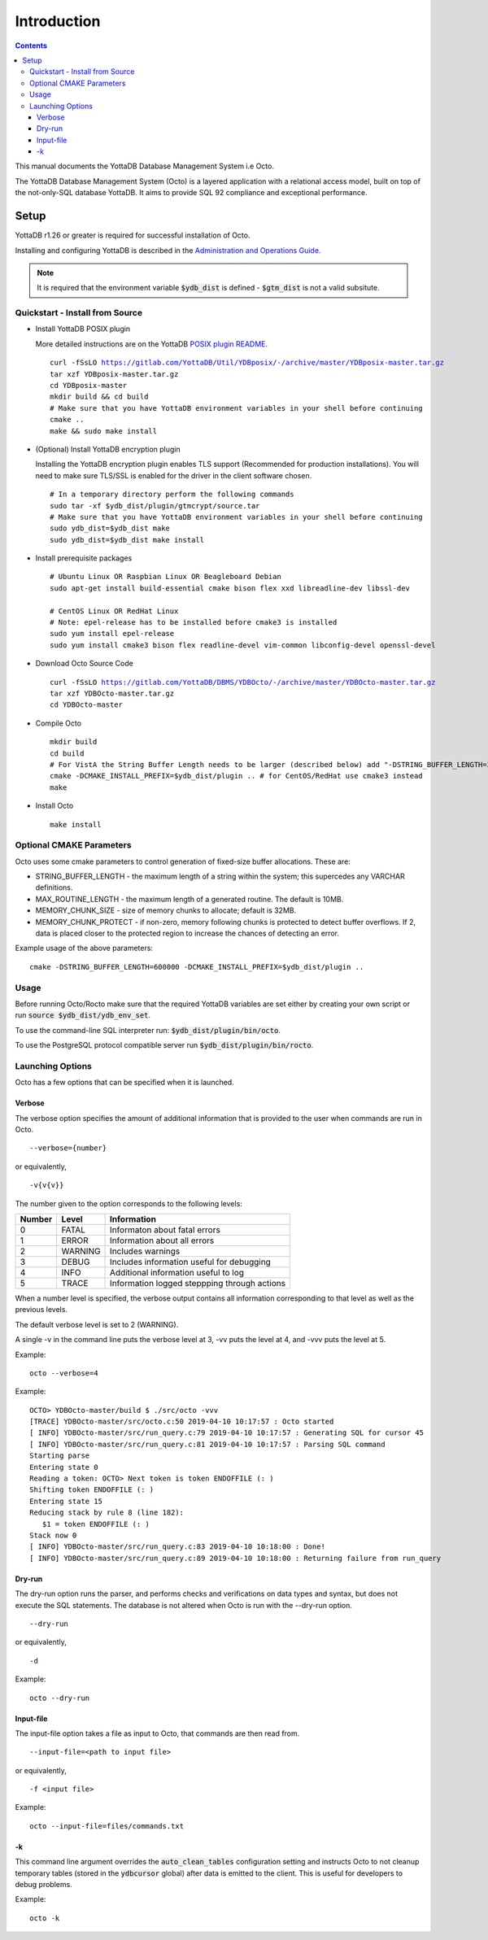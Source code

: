 
====================
Introduction
====================

.. contents::
   :depth: 3

This manual documents the YottaDB Database Management System i.e Octo.

The YottaDB Database Management System (Octo) is a layered application with a relational access model, built on top of the not-only-SQL database YottaDB. It aims to provide SQL 92 compliance and exceptional performance.

--------------------
Setup
--------------------

YottaDB r1.26 or greater is required for successful installation of Octo.

Installing and configuring YottaDB is described in the `Administration and Operations Guide <https://docs.yottadb.com/AdminOpsGuide/installydb.html>`_.

.. note::
   It is required that the environment variable :code:`$ydb_dist` is defined - :code:`$gtm_dist` is not a valid subsitute.

++++++++++++++++++++++++++++++++++
Quickstart - Install from Source
++++++++++++++++++++++++++++++++++

* Install YottaDB POSIX plugin

  More detailed instructions are on the YottaDB `POSIX plugin README <https://gitlab.com/YottaDB/Util/YDBposix/blob/master/README.md>`_.

  .. parsed-literal::

     curl -fSsLO https://gitlab.com/YottaDB/Util/YDBposix/-/archive/master/YDBposix-master.tar.gz
     tar xzf YDBposix-master.tar.gz
     cd YDBposix-master
     mkdir build && cd build
     \# Make sure that you have YottaDB environment variables in your shell before continuing
     cmake ..
     make && sudo make install

* (Optional) Install YottaDB encryption plugin

  Installing the YottaDB encryption plugin enables TLS support (Recommended for production installations). You will need to make sure TLS/SSL is enabled for the driver in the client software chosen.

  .. parsed-literal::

     \# In a temporary directory perform the following commands
     sudo tar -xf $ydb_dist/plugin/gtmcrypt/source.tar
     \# Make sure that you have YottaDB environment variables in your shell before continuing
     sudo ydb_dist=$ydb_dist make
     sudo ydb_dist=$ydb_dist make install

* Install prerequisite packages

  .. parsed-literal::

     \# Ubuntu Linux OR Raspbian Linux OR Beagleboard Debian
     sudo apt-get install build-essential cmake bison flex xxd libreadline-dev libssl-dev

     \# CentOS Linux OR RedHat Linux
     \# Note: epel-release has to be installed before cmake3 is installed
     sudo yum install epel-release
     sudo yum install cmake3 bison flex readline-devel vim-common libconfig-devel openssl-devel

* Download Octo Source Code

  .. parsed-literal::

     curl -fSsLO https://gitlab.com/YottaDB/DBMS/YDBOcto/-/archive/master/YDBOcto-master.tar.gz
     tar xzf YDBOcto-master.tar.gz
     cd YDBOcto-master

* Compile Octo

  .. parsed-literal::

     mkdir build
     cd build
     \# For VistA the String Buffer Length needs to be larger (described below) add "-DSTRING_BUFFER_LENGTH=300000" to the cmake command below
     cmake -DCMAKE_INSTALL_PREFIX=$ydb_dist/plugin .. # for CentOS/RedHat use cmake3 instead
     make

* Install Octo

  .. parsed-literal::

     make install

++++++++++++++++++++++++++
Optional CMAKE Parameters
++++++++++++++++++++++++++

Octo uses some cmake parameters to control generation of fixed-size buffer allocations. These are:

* STRING_BUFFER_LENGTH - the maximum length of a string within the system; this supercedes any VARCHAR definitions.
* MAX_ROUTINE_LENGTH - the maximum length of a generated routine. The default is 10MB.
* MEMORY_CHUNK_SIZE - size of memory chunks to allocate; default is 32MB.
* MEMORY_CHUNK_PROTECT - if non-zero, memory following chunks is protected to detect buffer overflows. If 2, data is placed closer to the protected region to increase the chances of detecting an error.

Example usage of the above parameters:

.. parsed-literal::

   cmake -DSTRING_BUFFER_LENGTH=600000 -DCMAKE_INSTALL_PREFIX=$ydb_dist/plugin ..

+++++++++++++++++
Usage
+++++++++++++++++

Before running Octo/Rocto make sure that the required YottaDB variables are set either by creating your own script or run :code:`source $ydb_dist/ydb_env_set`.

To use the command-line SQL interpreter run: :code:`$ydb_dist/plugin/bin/octo`.

To use the PostgreSQL protocol compatible server run :code:`$ydb_dist/plugin/bin/rocto`.

+++++++++++++++++++
Launching Options
+++++++++++++++++++

Octo has a few options that can be specified when it is launched.

~~~~~~~~~
Verbose
~~~~~~~~~

The verbose option specifies the amount of additional information that is provided to the user when commands are run in Octo.

.. parsed-literal::
   --verbose={number}

or equivalently,

.. parsed-literal::
   -v{v{v}}

The number given to the option corresponds to the following levels:

+-----------------+------------------------+---------------------------------------------+
| Number          | Level                  | Information                                 |
+=================+========================+=============================================+
| 0               | FATAL                  | Informaton about fatal errors               |
+-----------------+------------------------+---------------------------------------------+
| 1               | ERROR                  | Information about all errors                |
+-----------------+------------------------+---------------------------------------------+
| 2               | WARNING                | Includes warnings                           |
+-----------------+------------------------+---------------------------------------------+
| 3               | DEBUG                  | Includes information useful for debugging   |
+-----------------+------------------------+---------------------------------------------+
| 4               | INFO                   | Additional information useful to log        |
+-----------------+------------------------+---------------------------------------------+
| 5               | TRACE                  | Information logged steppping through actions|
+-----------------+------------------------+---------------------------------------------+

When a number level is specified, the verbose output contains all information corresponding to that level as well as the previous levels.

The default verbose level is set to 2 (WARNING).

A single -v in the command line puts the verbose level at 3, -vv puts the level at 4, and -vvv puts the level at 5.

Example:

.. parsed-literal::
   octo --verbose=4

Example:

.. parsed-literal::
   OCTO> YDBOcto-master/build $ ./src/octo -vvv
   [TRACE] YDBOcto-master/src/octo.c:50 2019-04-10 10:17:57 : Octo started
   [ INFO] YDBOcto-master/src/run_query.c:79 2019-04-10 10:17:57 : Generating SQL for cursor 45
   [ INFO] YDBOcto-master/src/run_query.c:81 2019-04-10 10:17:57 : Parsing SQL command
   Starting parse
   Entering state 0
   Reading a token: OCTO> Next token is token ENDOFFILE (: )
   Shifting token ENDOFFILE (: )
   Entering state 15
   Reducing stack by rule 8 (line 182):
      $1 = token ENDOFFILE (: )
   Stack now 0
   [ INFO] YDBOcto-master/src/run_query.c:83 2019-04-10 10:18:00 : Done!
   [ INFO] YDBOcto-master/src/run_query.c:89 2019-04-10 10:18:00 : Returning failure from run_query

~~~~~~~~
Dry-run
~~~~~~~~

The dry-run option runs the parser, and performs checks and verifications on data types and syntax, but does not execute the SQL statements. The database is not altered when Octo is run with the --dry-run option.

.. parsed-literal::
   --dry-run

or equivalently,

.. parsed-literal::
   -d

Example:

.. parsed-literal::
   octo --dry-run

~~~~~~~~~~~
Input-file
~~~~~~~~~~~

The input-file option takes a file as input to Octo, that commands are then read from.

.. parsed-literal::
   --input-file=<path to input file>

or equivalently,

.. parsed-literal::
   -f <input file>

Example:

.. parsed-literal::
   octo --input-file=files/commands.txt

~~~~~~~~~~
-k
~~~~~~~~~~

This command line argument overrides the :code:`auto_clean_tables` configuration setting and instructs Octo to not cleanup temporary tables (stored in the :code:`ydbcursor` global) after data is emitted to the client. This is useful for developers to debug problems.

Example:

.. parsed-literal::
   octo -k
